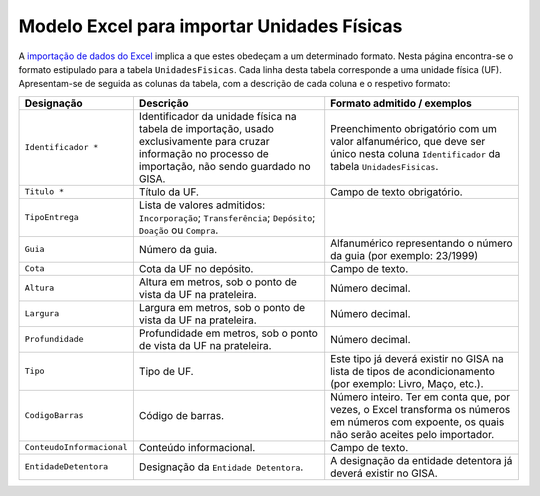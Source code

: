Modelo Excel para importar Unidades Físicas
===========================================

A `importação de dados do
Excel <descricao_ui.html#importacao-de-dados-em-excel>`__ implica a que
estes obedeçam a um determinado formato. Nesta página encontra-se o
formato estipulado para a tabela ``UnidadesFisicas``. Cada linha desta
tabela corresponde a uma unidade física (UF). Apresentam-se de seguida
as colunas da tabela, com a descrição de cada coluna e o respetivo
formato:

+-----------------------------+---------------------------------------------------------------------------------------------------------------------------------------------------------------+---------------------------------------------------------------------------------------------------------------------------------------------------+
| Designação                  | Descrição                                                                                                                                                     | Formato admitido / exemplos                                                                                                                       |
+=============================+===============================================================================================================================================================+===================================================================================================================================================+
| ``Identificador *``         | Identificador da unidade física na tabela de importação, usado exclusivamente para cruzar informação no processo de importação, não sendo guardado no GISA.   | Preenchimento obrigatório com um valor alfanumérico, que deve ser único nesta coluna ``Identificador`` da tabela ``UnidadesFisicas``.             |
+-----------------------------+---------------------------------------------------------------------------------------------------------------------------------------------------------------+---------------------------------------------------------------------------------------------------------------------------------------------------+
| ``Titulo *``                | Título da UF.                                                                                                                                                 | Campo de texto obrigatório.                                                                                                                       |
+-----------------------------+---------------------------------------------------------------------------------------------------------------------------------------------------------------+---------------------------------------------------------------------------------------------------------------------------------------------------+
| ``TipoEntrega``             | Lista de valores admitidos: ``Incorporação``; ``Transferência``; ``Depósito``; ``Doação`` ou ``Compra``.                                                      |                                                                                                                                                   |
+-----------------------------+---------------------------------------------------------------------------------------------------------------------------------------------------------------+---------------------------------------------------------------------------------------------------------------------------------------------------+
| ``Guia``                    | Número da guia.                                                                                                                                               | Alfanumérico representando o número da guia (por exemplo: 23/1999)                                                                                |
+-----------------------------+---------------------------------------------------------------------------------------------------------------------------------------------------------------+---------------------------------------------------------------------------------------------------------------------------------------------------+
| ``Cota``                    | Cota da UF no depósito.                                                                                                                                       | Campo de texto.                                                                                                                                   |
+-----------------------------+---------------------------------------------------------------------------------------------------------------------------------------------------------------+---------------------------------------------------------------------------------------------------------------------------------------------------+
| ``Altura``                  | Altura em metros, sob o ponto de vista da UF na prateleira.                                                                                                   | Número decimal.                                                                                                                                   |
+-----------------------------+---------------------------------------------------------------------------------------------------------------------------------------------------------------+---------------------------------------------------------------------------------------------------------------------------------------------------+
| ``Largura``                 | Largura em metros, sob o ponto de vista da UF na prateleira.                                                                                                  | Número decimal.                                                                                                                                   |
+-----------------------------+---------------------------------------------------------------------------------------------------------------------------------------------------------------+---------------------------------------------------------------------------------------------------------------------------------------------------+
| ``Profundidade``            | Profundidade em metros, sob o ponto de vista da UF na prateleira.                                                                                             | Número decimal.                                                                                                                                   |
+-----------------------------+---------------------------------------------------------------------------------------------------------------------------------------------------------------+---------------------------------------------------------------------------------------------------------------------------------------------------+
| ``Tipo``                    | Tipo de UF.                                                                                                                                                   | Este tipo já deverá existir no GISA na lista de tipos de acondicionamento (por exemplo: Livro, Maço, etc.).                                       |
+-----------------------------+---------------------------------------------------------------------------------------------------------------------------------------------------------------+---------------------------------------------------------------------------------------------------------------------------------------------------+
| ``CodigoBarras``            | Código de barras.                                                                                                                                             | Número inteiro. Ter em conta que, por vezes, o Excel transforma os números em números com expoente, os quais não serão aceites pelo importador.   |
+-----------------------------+---------------------------------------------------------------------------------------------------------------------------------------------------------------+---------------------------------------------------------------------------------------------------------------------------------------------------+
| ``ConteudoInformacional``   | Conteúdo informacional.                                                                                                                                       | Campo de texto.                                                                                                                                   |
+-----------------------------+---------------------------------------------------------------------------------------------------------------------------------------------------------------+---------------------------------------------------------------------------------------------------------------------------------------------------+
| ``EntidadeDetentora``       | Designação da ``Entidade Detentora``.                                                                                                                         | A designação da entidade detentora já deverá existir no GISA.                                                                                     |
+-----------------------------+---------------------------------------------------------------------------------------------------------------------------------------------------------------+---------------------------------------------------------------------------------------------------------------------------------------------------+
